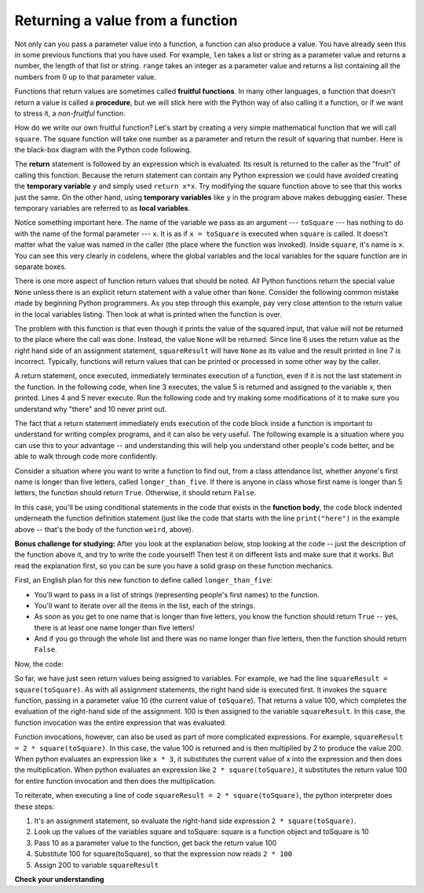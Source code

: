 ..  Copyright (C)  Brad Miller, David Ranum, Jeffrey Elkner, Peter Wentworth, Allen B. Downey, Chris
    Meyers, and Dario Mitchell.  Permission is granted to copy, distribute
    and/or modify this document under the terms of the GNU Free Documentation
    License, Version 1.3 or any later version published by the Free Software
    Foundation; with Invariant Sections being Forward, Prefaces, and
    Contributor List, no Front-Cover Texts, and no Back-Cover Texts.  A copy of
    the license is included in the section entitled "GNU Free Documentation
    License".

.. qnum::
   :prefix: func-4-
   :start: 1

Returning a value from a function
---------------------------------

.. image:: Figures/function_call.gif
   :alt: gif of a box labeled function with three spaces on the top for input and a space on the bottom for output. Three arrows enter the top and are labeled as input or arguments. The function box shakes, and then one arrow leaves the bottom of the function box.

Not only can you pass a parameter value into a function, a function can also produce a value. You have already
seen this in some previous functions that you have used. For example, ``len`` takes a list or string as a parameter
value and returns a number, the length of that list or string. ``range`` takes an integer as a parameter value and
returns a list containing all the numbers from 0 up to that parameter value.

Functions that return values are sometimes called **fruitful functions**. In many other languages, a function that
doesn't return a value is called a **procedure**, but we will stick here with the Python way of also calling it a
function, or if we want to stress it, a *non-fruitful* function.

.. youtube:: LGOZyrRCJ1o
    :divid: goog_return_values
    :height: 315
    :width: 560
    :align: left


.. image:: Figures/blackboxfun.png

How do we write our own fruitful function? Let's start by creating a very simple mathematical function that we will
call ``square``. The square function will take one number as a parameter and return the result of squaring that
number. Here is the black-box diagram with the Python code following.

.. image:: Figures/squarefun.png

.. activecode:: ac11_4_1

    def square(x):
        y = x * x
        return y

    toSquare = 10
    result = square(toSquare)
    print("The result of {} squared is {}.".format(toSquare, result))

The **return** statement is followed by an expression which is evaluated. Its result is returned to the caller as the
"fruit" of calling this function. Because the return statement can contain any Python expression we could have
avoided creating the **temporary variable** ``y`` and simply used ``return x*x``. Try modifying the square function
above to see that this works just the same. On the other hand, using **temporary variables** like ``y`` in the program
above makes debugging easier. These temporary variables are referred to as **local variables**.

Notice something important here. The name of the variable we pass as an argument --- ``toSquare`` --- has nothing to
do with the name of the formal parameter --- ``x``.  It is as if  ``x = toSquare`` is executed when ``square`` is
called. It doesn't matter what the value was named in the caller (the place where the function was invoked). Inside
``square``, it's name is ``x``.  You can see this very clearly in codelens, where the global variables and the local
variables for the square function are in separate boxes.

.. codelens:: clens11_4_1
    :python: py3

    def square(x):
        y = x * x
        return y

    toSquare = 10
    squareResult = square(toSquare)

There is one more aspect of function return values that should be noted. All Python functions return the special value
``None`` unless there is an explicit return statement with a value other than ``None``. Consider the following common
mistake made by beginning Python programmers. As you step through this example, pay very close attention to the return
value in the local variables listing. Then look at what is printed when the function is over.

.. codelens:: clens11_4_2
    :python: py3

    def square(x):
        y = x * x
        print(y)   # Bad! This is confusing! Should use return instead!

    toSquare = 10
    squareResult = square(toSquare)
    print("The result of {} squared is {}.".format(toSquare, squareResult))

The problem with this function is that even though it prints the value of the squared input, that value will not be
returned to the place where the call was done. Instead, the value ``None`` will be returned. Since line 6 uses the
return value as the right hand side of an assignment statement, ``squareResult`` will have ``None`` as its value and
the result printed in line 7 is incorrect. Typically, functions will return values that can be printed or processed in
some other way by the caller.

A return statement, once executed, immediately terminates execution of a function, even if it is not the last
statement in the function. In the following code, when line 3 executes, the value 5 is returned and assigned to the
variable x, then printed. Lines 4 and 5 never execute. Run the following code and try making some modifications of
it to make sure you understand why "there" and 10 never print out.

.. activecode:: ac11_4_2

  def weird():
      print("here")
      return 5
      print("there")
      return 10

  x = weird()
  print(x)

The fact that a return statement immediately ends execution of the code block inside a function is important to
understand for writing complex programs, and it can also be very useful. The following example is a situation where
you can use this to your advantage -- and understanding this will help you understand other people's code better, and
be able to walk through code more confidently.

Consider a situation where you want to write a function to find out, from a class attendance list, whether anyone's
first name is longer than five letters, called ``longer_than_five``. If there is anyone in class whose first name is
longer than 5 letters, the function should return ``True``. Otherwise, it should return ``False``.

In this case, you'll be using conditional statements in the code that exists in the **function body**, the code block
indented underneath the function definition statement (just like the code that starts with the line ``print("here")``
in the example above -- that's the body of the function ``weird``, above).

**Bonus challenge for studying:** After you look at the explanation below, stop looking at the code -- just the
description of the function above it, and try to write the code yourself! Then test it on different lists and make
sure that it works. But read the explanation first, so you can be sure you have a solid grasp on these function
mechanics.

First, an English plan for this new function to define called ``longer_than_five``:

* You'll want to pass in a list of strings (representing people's first names) to the function.
* You'll want to iterate over all the items in the list, each of the strings.
* As soon as you get to one name that is longer than five letters, you know the function should return ``True`` -- yes, there is at least one name longer than five letters!
* And if you go through the whole list and there was no name longer than five letters, then the function should return ``False``.

Now, the code:

.. activecode:: ac11_4_3

  def longer_than_five(list_of_names):
      for name in list_of_names: # iterate over the list to look at each name
          if len(name) > 5: # as soon as you see a name longer than 5 letters,
              return True # then return True!
              # If Python executes that return statement, the function is over and the rest of the code will not run -- you already have your answer!
      return False # You will only get to this line if you
      # iterated over the whole list and did not get a name where
      # the if expression evaluated to True, so at this point, it's correct to return False!

  # Here are a couple sample calls to the function with different lists of names. Try running this code in Codelens a few times and make sure you understand exactly what is happening.

  list1 = ["Sam","Tera","Sal","Amita"]
  list2 = ["Rey","Ayo","Lauren","Natalie"]

  print(longer_than_five(list1))
  print(longer_than_five(list2))


So far, we have just seen return values being assigned to variables. For example, we had the line
``squareResult = square(toSquare)``. As with all assignment statements, the right hand side is executed first. It
invokes the ``square`` function, passing in a parameter value 10 (the current value of ``toSquare``). That returns a
value 100, which completes the evaluation of the right-hand side of the assignment. 100 is then assigned to the
variable ``squareResult``. In this case, the function invocation was the entire expression that was evaluated.

Function invocations, however, can also be used as part of more complicated expressions. For example,
``squareResult = 2 * square(toSquare)``. In this case, the value 100 is returned and is then multiplied by 2 to
produce the value 200. When python evaluates an expression like ``x * 3``, it substitutes the current value of x into
the expression and then does the multiplication. When python evaluates an expression like ``2 * square(toSquare)``, it
substitutes the return value 100 for entire function invocation and then does the multiplication.

To reiterate, when executing a line of code ``squareResult = 2 * square(toSquare)``, the python
interpreter does these steps:

#. It's an assignment statement, so evaluate the right-hand side expression ``2 * square(toSquare)``.
#. Look up the values of the variables square and toSquare: square is a function object and toSquare is 10
#. Pass 10 as a parameter value to the function, get back the return value 100
#. Substitute 100 for square(toSquare), so that the expression now reads ``2 * 100``
#. Assign 200 to variable ``squareResult``

**Check your understanding**

.. mchoice:: question11_4_1
   :answer_a: You should never use a print statement in a function definition.
   :answer_b: You should not have any statements in a function after the return statement.  Once the function gets to the return statement it will immediately stop executing the function.
   :answer_c: You must calculate the value of x+y+z before you return it.
   :answer_d: A function cannot return a number.
   :correct: b
   :feedback_a: Although you should not mistake print for return, you may include print statements inside your functions.
   :feedback_b: This is a very common mistake so be sure to watch out for it when you write your code!
   :feedback_c: Python will automatically calculate the value x+y+z and then return it in the statement as it is written
   :feedback_d: Functions can return any legal data, including (but not limited to) numbers, strings, lists, dictionaries, etc.
   :practice: T

   What is wrong with the following function definition:

   .. code-block:: python

     def addEm(x, y, z):
         return x+y+z
         print('the answer is', x+y+z)

.. mchoice:: question11_4_2
   :answer_a: The value None
   :answer_b: The value of x+y+z
   :answer_c: The string 'x+y+z'
   :correct: a
   :feedback_a: We have accidentally used print where we mean return.  Therefore, the function will return the value None by default.  This is a VERY COMMON mistake so watch out!  This mistake is also particularly difficult to find because when you run the function the output looks the same.  It is not until you try to assign its value to a variable that you can notice a difference.
   :feedback_b: Careful!  This is a very common mistake.  Here we have printed the value x+y+z but we have not returned it.  To return a value we MUST use the return keyword.
   :feedback_c: x+y+z calculates a number (assuming x+y+z are numbers) which represents the sum of the values x, y and z.
   :practice: T

   What will the following function return?

   .. code-block:: python

    def addEm(x, y, z):
        print(x+y+z)

.. mchoice:: question11_4_3
   :answer_a: 25
   :answer_b: 50
   :answer_c: 25 + 25
   :correct: b
   :feedback_a: It squares 5 twice, and adds them together.
   :feedback_b: The two return values are added together.
   :feedback_c: The two results are substituted into the expression and then it is evaluated. The returned values are integers in this case, not strings.
   :practice: T

   What will the following code output?

   .. code-block:: python

       def square(x):
           y = x * x
           return y

       print(square(5) + square(5))

.. mchoice:: question11_4_4
   :answer_a: 8
   :answer_b: 16
   :answer_c: Error: can't put a function invocation inside parentheses
   :correct: b
   :feedback_a: It squares 2, yielding the value 4. But that doesn't mean the next value multiplies 2 and 4.
   :feedback_b: It squares 2, yielding the value 4. 4 is then passed as a value to square again, yeilding 16.
   :feedback_c: This is a more complicated expression, but still valid. The expression square(2) is evaluated, and the return value 4 substitutes for square(2) in the expression.

   What will the following code output?

   .. code-block:: python

       def square(x):
           y = x * x
           return y

       print(square(square(2)))

.. mchoice:: question11_4_5
   :answer_a: 1
   :answer_b: Yes
   :answer_c: First one was longer
   :answer_d: Second one was at least as long
   :answer_e: Error
   :correct: c
   :feedback_a: cyu2 returns the value 1, but that's not what prints.
   :feedback_b: "Yes" is longer, but that's not what prints.
   :feedback_c: cyu2 returns the value 1, which is assigned to z.
   :feedback_d: cyu2 returns the value 1, which is assigned to z.
   :feedback_e: what do you think will cause an error.
   :practice: T

   What will the following code output?

   .. code-block:: python

       def cyu2(s1, s2):
           x = len(s1)
           y = len(s2)
           return x-y

       z = cyu2("Yes", "no")
       if z > 0:
           print("First one was longer")
       else:
           print("Second one was at least as long")

.. mchoice:: question11_4_6
   :answer_a: square
   :answer_b: g
   :answer_c: a number
   :correct: b
   :feedback_a: Before executing square, it has to figure out what value to pass in, so g is executed first
   :feedback_b: g has to be executed and return a value in order to know what paramater value to provide to x.
   :feedback_c: square and g both have to execute before the number is printed.
   :practice: T

   Which will print out first, square, g, or a number?

   .. code-block:: python

       def square(x):
           print("square")
           return x*x

       def g(y):
           print("g")
           return y + 3

       print(square(g(2)))

.. mchoice:: question11_4_7
   :answer_a: 3
   :answer_b: 2
   :answer_c: None
   :correct: b
   :feedback_a: The function gets to a return statement after 2 lines are printed, so the third print statement will not run.
   :feedback_b: Yes! Two printed lines, and then the function body execution reaches a return statement.
   :feedback_c: The function returns an integer value! However, this code does not print out the result of the function invocation, so you can't see it (print is for people). The only lines you see printed are the ones that occur in the print statements before the return statement.
   :practice: T

   How many lines will the following code print?

   .. code-block:: python

       def show_me_numbers(list_of_ints):
           print(10)
           print("Next we'll accumulate the sum")
           accum = 0
           for num in list_of_ints:
               accum = accum + num
           return accum
           print("All done with accumulation!")

       show_me_numbers([4,2,3])

.. activecode:: ac11_4_4
   :language: python
   :autograde: unittest
   :practice: T

   **8.** Write a function named ``same`` that takes a string as input, and simply returns that string.
   ~~~~

   ====

   from unittest.gui import TestCaseGui

   class myTests(TestCaseGui):

      def testOne(self):
         self.assertEqual(same('hello'), 'hello', "Testing the same function on input 'hello'.")

   myTests().main()


.. activecode:: ac11_4_5
   :language: python
   :autograde: unittest
   :practice: T

   **9.** Write a function called ``same_thing`` that returns the parameter, unchanged.
   ~~~~

   ====

   from unittest.gui import TestCaseGui

   class myTests(TestCaseGui):

      def testOne(self):
         self.assertEqual(same_thing(5), 5,"Testing the function same_thing with input 5")
         self.assertEqual(same_thing("Welcome"), "Welcome", "Testing the function same_thing with input 'Welcome'")

   myTests().main()

.. activecode:: ac11_4_6
   :language: python
   :autograde: unittest
   :practice: T

   **10.** Write a function called ``subtract_three`` that takes an integer or any number as input, and returns that number minus three.
   ~~~~

   ====

   from unittest.gui import TestCaseGui

   class myTests(TestCaseGui):

      def testOne(self):
         self.assertEqual(subtract_three(9), 6, "Testing the subtract_three function on input 9.")
         self.assertEqual(subtract_three(-5), -8, "Testing the subtract_three function on input -5.")

   myTests().main()


.. activecode:: ac11_4_7
   :language: python
   :autograde: unittest
   :practice: T

   **11.** Write a function called ``change`` that takes one number as its input and returns that number, plus 7.
   ~~~~

   ====

   from unittest.gui import TestCaseGui

   class myTests(TestCaseGui):

      def testOne(self):
         self.assertEqual(change(5), 12,"Testing the function change with input 5")
         self.assertEqual(change(-10), -3, "Testing the function change with input -10")

   myTests().main()

.. activecode:: ac11_4_8
   :language: python
   :autograde: unittest
   :practice: T

   **12.** Write a function named ``intro`` that takes a string as input. This string ist intended to be a person's name and the output is a standardized greeting. For example, given the string "Becky" as input, the function should return: "Hello, my name is Becky and I love SI 106."
   ~~~~

   ====

   from unittest.gui import TestCaseGui

   class myTests(TestCaseGui):

      def testOne(self):
         self.assertEqual(intro("Mike"), "Hello, my name is Mike and I love SI 106.", "Testing the intro function on input 'Mike'.")

   myTests().main()


.. activecode:: ac11_4_9
   :language: python
   :autograde: unittest
   :practice: T

   **13.** Write a function called ``s_change`` that takes one string as input and returns that string, concatenated with the string " for fun.".
   ~~~~

   ====

   from unittest.gui import TestCaseGui

   class myTests(TestCaseGui):

      def testOne(self):
         self.assertEqual(s_change("Coding"), "Coding for fun." ,"Testing the function s_change with input coding")
         self.assertEqual(s_change("We go to the beach"), "We go to the beach for fun." , "Testing the function s_change with input We go to the beach")

   myTests().main()

.. activecode:: ac11_4_10
   :language: python
   :autograde: unittest
   :practice: T

   **14.** Write a function called ``decision`` that takes a string as input, and then checks the number of characters. If it has over 17 characters, return "This is a long string", if it is shorter or has 17 characters, return "This is a short string".
   ~~~~

   ====

   from unittest.gui import TestCaseGui

   class myTests(TestCaseGui):

      def testOne(self):
         self.assertEqual(decision("Well hello dolly"), "This is a short string", "Testing the function decision with input 'Well hello dolly'")
         self.assertEqual(decision("In olden days a glimps of stocking was looked on a something shocking but heaven knows, anything goes"), "This is a long string", "Testing the function decision with input 'In olden days a glimps of stocking was looked on a something shocking but heaven knows, anything goes'")
         self.assertEqual(decision("how do you do sir"), "This is a short string", "Testing the function decision with input 'how do you do sir'")

   myTests().main()
